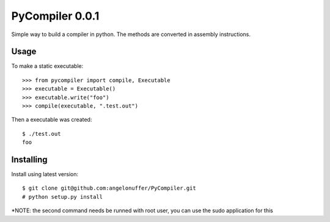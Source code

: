 PyCompiler 0.0.1
================

Simple way to build a compiler in python.
The methods are converted in assembly instructions.


Usage
-----

To make a static executable::

    >>> from pycompiler import compile, Executable
    >>> executable = Executable()
    >>> executable.write("foo")
    >>> compile(executable, ".test.out")

Then a executable was created::

    $ ./test.out
    foo


Installing
----------

Install using latest version::

    $ git clone git@github.com:angelonuffer/PyCompiler.git
    # python setup.py install

*NOTE: the second command needs be runned with root user, you can use the sudo application for this

